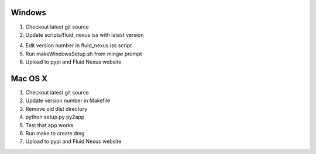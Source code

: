 Windows
=======

1.  Checkout latest git source

2.  Update scripts/fluid_nexus.iss with latest version

4.  Edit version number in fluid_nexus.iss script

5.  Run makeWindowsSetup.sh from mingw prompt
    
6.  Upload to pypi and Fluid Nexus website

Mac OS X
========

1.  Checkout latest git source

2.  Update version number in Makefile

3.  Remove old dist directory

4.  python setup.py py2app

5.  Test that app works

6.  Run make to create dmg

7.  Upload to pypi and Fluid Nexus website
